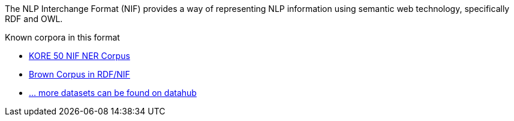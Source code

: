 // Copyright 2018
// Ubiquitous Knowledge Processing (UKP) Lab
// Technische Universität Darmstadt
// 
// Licensed under the Apache License, Version 2.0 (the "License");
// you may not use this file except in compliance with the License.
// You may obtain a copy of the License at
// 
// http://www.apache.org/licenses/LICENSE-2.0
// 
// Unless required by applicable law or agreed to in writing, software
// distributed under the License is distributed on an "AS IS" BASIS,
// WITHOUT WARRANTIES OR CONDITIONS OF ANY KIND, either express or implied.
// See the License for the specific language governing permissions and
// limitations under the License.

The NLP Interchange Format (NIF) provides a way of representing NLP information using semantic web
technology, specifically RDF and OWL.

.Known corpora in this format
* link:https://datahub.io/dataset/kore-50-nif-ner-corpus[KORE 50 NIF NER Corpus]
* link:https://datahub.io/dataset/brown-corpus-in-rdf-nif[Brown Corpus in RDF/NIF]
* link:https://datahub.io/dataset?q=nif[... more datasets can be found on datahub]
